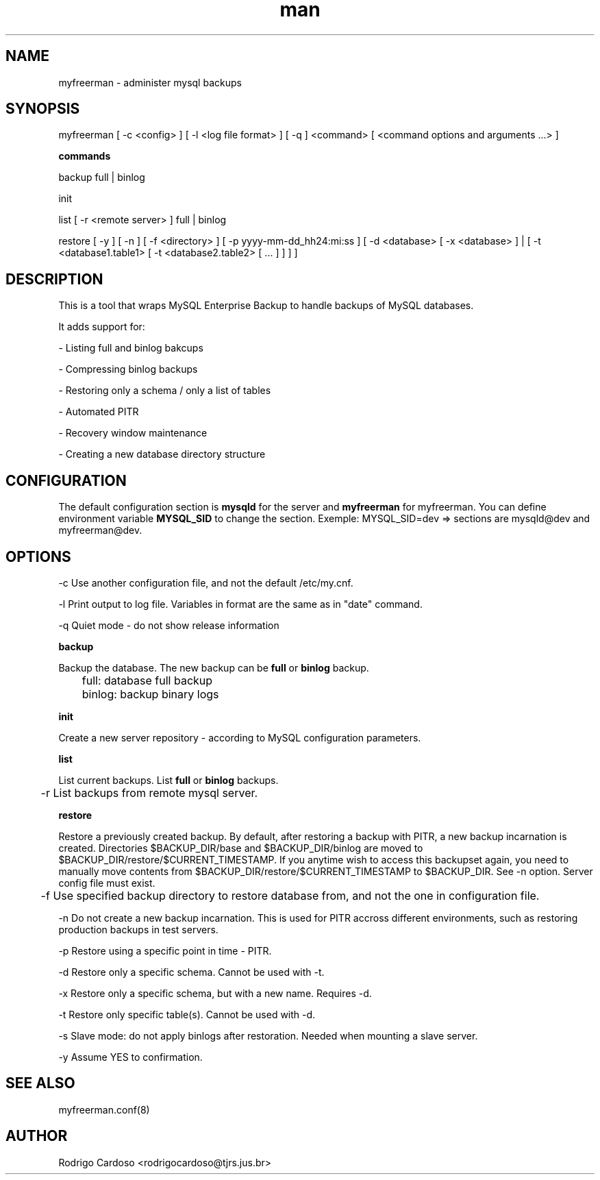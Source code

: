 .\" Manpage for myfreerman.

.TH man 1 "myfreerman man page"

.SH NAME

myfreerman \- administer mysql backups

.SH SYNOPSIS

myfreerman [ -c <config> ] [ -l <log file format> ] [ -q ] <command> [ <command options and arguments ...> ]

.B commands

backup full | binlog

init

list [ -r <remote server> ] full | binlog

restore [ -y ] [ -n ] [ -f <directory> ] [ -p yyyy-mm-dd_hh24:mi:ss ] [ -d <database> [ -x <database> ] | [ -t <database1.table1> [ -t <database2.table2> [ ... ] ] ] ]

.SH DESCRIPTION

This is a tool that wraps MySQL Enterprise Backup to handle backups of MySQL databases.

It adds support for:

- Listing full and binlog bakcups

- Compressing binlog backups

- Restoring only a schema / only a list of tables

- Automated PITR

- Recovery window maintenance

- Creating a new database directory structure

.SH CONFIGURATION

The default configuration section is \fBmysqld\fR for the server and \fBmyfreerman\fR for myfreerman. You can define environment variable \fBMYSQL_SID\fR to change the section.
Exemple: MYSQL_SID=dev => sections are mysqld@dev and myfreerman@dev.

.SH OPTIONS

-c Use another configuration file, and not the default /etc/my.cnf.

-l Print output to log file. Variables in format are the same as in "date" command.

-q Quiet mode - do not show release information


.B backup

Backup the database. The new backup can be \fBfull\fR or \fBbinlog\fR backup.

	full: database full backup

	binlog: backup binary logs


.B init

Create a new server repository - according to MySQL configuration parameters.

.B list

List current backups. List \fBfull\fR or \fBbinlog\fR backups.

	-r List backups from remote mysql server.

.B restore

Restore a previously created backup.
By default, after restoring a backup with PITR, a new backup incarnation is created. Directories $BACKUP_DIR/base and $BACKUP_DIR/binlog are moved to $BACKUP_DIR/restore/$CURRENT_TIMESTAMP.
If you anytime wish to access this backupset again, you need to manually move contents from $BACKUP_DIR/restore/$CURRENT_TIMESTAMP to $BACKUP_DIR. See -n option.
Server config file must exist.

	-f Use specified backup directory to restore database from, and not the one in configuration file.

   -n Do not create a new backup incarnation. This is used for PITR accross different environments, such as restoring production backups in test servers.

   -p Restore using a specific point in time - PITR.

   -d Restore only a specific schema. Cannot be used with -t.

   -x Restore only a specific schema, but with a new name. Requires -d.

   -t Restore only specific table(s). Cannot be used with -d.

   -s Slave mode: do not apply binlogs after restoration. Needed when mounting a slave server.
   
   -y Assume YES to confirmation.

.SH SEE ALSO

myfreerman.conf(8)

.SH AUTHOR

Rodrigo Cardoso <rodrigocardoso@tjrs.jus.br>
